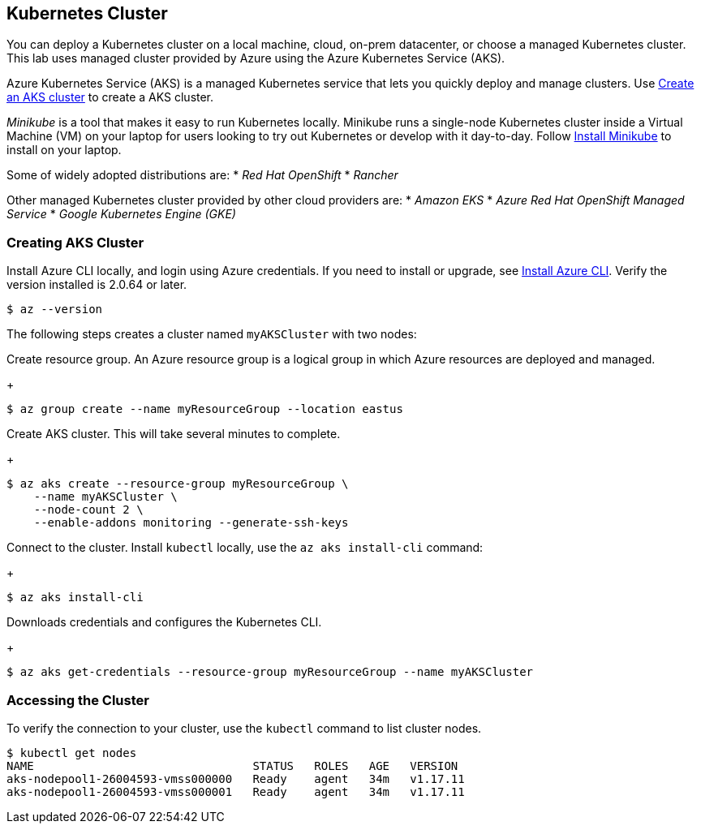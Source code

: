 ## Kubernetes Cluster

You can deploy a Kubernetes cluster on a local machine, cloud, on-prem datacenter, or choose a managed Kubernetes cluster.
This lab uses managed cluster provided by Azure using the Azure Kubernetes Service (AKS).

Azure Kubernetes Service (AKS) is a managed Kubernetes service that lets you quickly deploy and manage clusters.
Use link:https://docs.microsoft.com/en-us/azure/aks/kubernetes-walkthrough-portal#create-an-aks-cluster[Create an AKS cluster] to create a AKS cluster.

_Minikube_ is a tool that makes it easy to run Kubernetes locally. 
Minikube runs a single-node Kubernetes cluster inside a Virtual Machine (VM) on your laptop for users looking to try out Kubernetes or develop with it day-to-day. Follow link:https://kubernetes.io/docs/tasks/tools/install-minikube/[Install Minikube] to install on your laptop.

Some of widely adopted distributions are:
* _Red Hat OpenShift_
* _Rancher_

Other managed Kubernetes cluster provided by other cloud providers are:
* _Amazon EKS_
* _Azure Red Hat OpenShift Managed Service_
* _Google Kubernetes Engine (GKE)_  

### Creating AKS Cluster

Install Azure CLI locally, and login using Azure credentials. If you need to install or upgrade, see link:https://docs.microsoft.com/en-us/cli/azure/install-azure-cli[Install Azure CLI]. Verify the version installed is 2.0.64 or later.
[source,bash]
----
$ az --version
----

The following steps creates a cluster named `myAKSCluster` with two nodes:

.Create resource group. An Azure resource group is a logical group in which Azure resources are deployed and managed.
+
[source,bash]
----
$ az group create --name myResourceGroup --location eastus
----
.Create AKS cluster. This will take several minutes to complete.
+
[source,bash]
----
$ az aks create --resource-group myResourceGroup \
    --name myAKSCluster \
    --node-count 2 \
    --enable-addons monitoring --generate-ssh-keys
----
.Connect to the cluster. Install `kubectl` locally, use the `az aks install-cli` command:
+
[source,bash]
----
$ az aks install-cli
----
.Downloads credentials and configures the Kubernetes CLI.
+
[source,bash]
----
$ az aks get-credentials --resource-group myResourceGroup --name myAKSCluster
----

### Accessing the Cluster

To verify the connection to your cluster, use the `kubectl` command to list cluster nodes.
[source,bash]
----
$ kubectl get nodes
NAME                                STATUS   ROLES   AGE   VERSION
aks-nodepool1-26004593-vmss000000   Ready    agent   34m   v1.17.11
aks-nodepool1-26004593-vmss000001   Ready    agent   34m   v1.17.11
----
